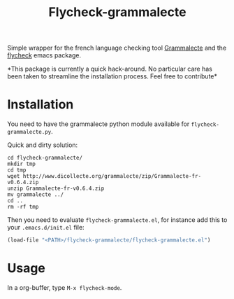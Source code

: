 #+title: Flycheck-grammalecte

Simple wrapper for the french language checking
tool [[http://www.dicollecte.org/][Grammalecte]] and the [[http://www.flycheck.org/][flycheck]] emacs package.

[[./demo.gif]]

*This package is currently a quick hack-around. No particular care has
been taken to streamline the installation process. Feel free to
contribute*

* Installation

You need to have the grammalecte python module available for
=flycheck-grammalecte.py=.

Quick and dirty solution:

#+begin_src
cd flycheck-grammalecte/
mkdir tmp
cd tmp
wget http://www.dicollecte.org/grammalecte/zip/Grammalecte-fr-v0.6.4.zip
unzip Grammalecte-fr-v0.6.4.zip
mv grammalecte ../
cd ..
rm -rf tmp
#+end_src

Then you need to evaluate =flycheck-grammalecte.el=, for instance add
this to your =.emacs.d/init.el= file:

#+begin_src emacs-lisp
(load-file "<PATH>/flycheck-grammalecte/flycheck-grammalecte.el")
#+end_src

* Usage

In a org-buffer, type =M-x flycheck-mode=.
